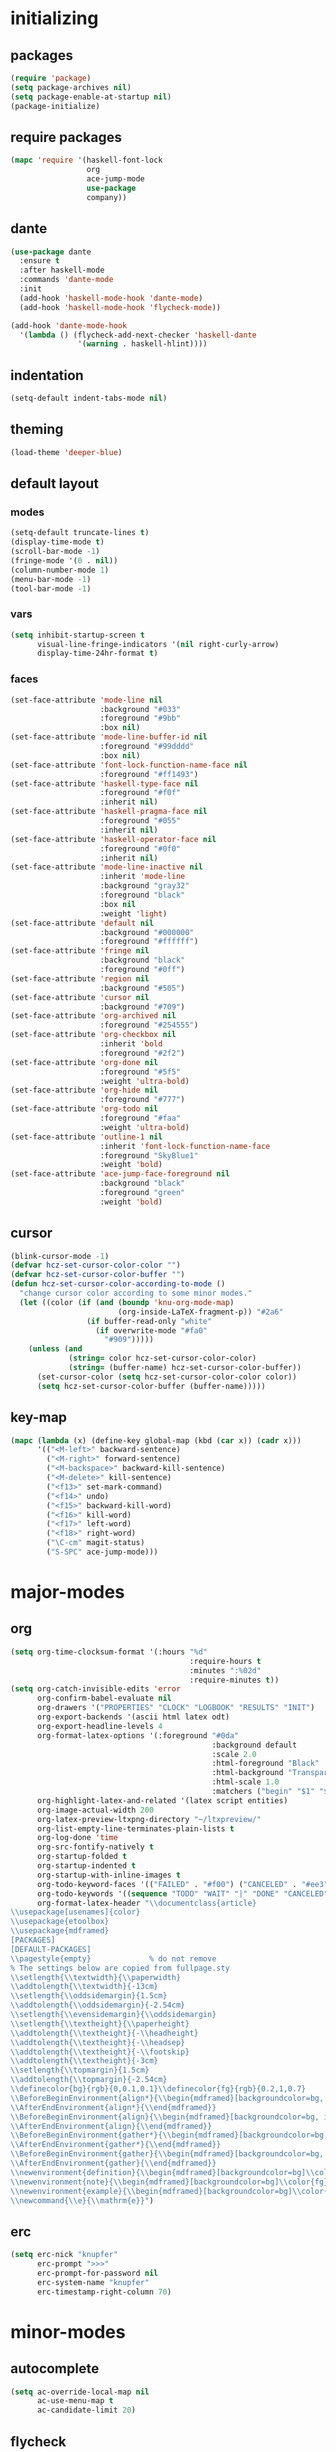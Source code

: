 * initializing
** packages
#+BEGIN_SRC emacs-lisp :tangle yes
  (require 'package)
  (setq package-archives nil)
  (setq package-enable-at-startup nil)
  (package-initialize)
#+END_SRC
** require packages
#+BEGIN_SRC emacs-lisp :tangle yes
  (mapc 'require '(haskell-font-lock
                   org
                   ace-jump-mode
                   use-package
                   company))
#+END_SRC
** dante
#+BEGIN_SRC emacs-lisp :tangle yes
(use-package dante
  :ensure t
  :after haskell-mode
  :commands 'dante-mode
  :init
  (add-hook 'haskell-mode-hook 'dante-mode)
  (add-hook 'haskell-mode-hook 'flycheck-mode))

(add-hook 'dante-mode-hook
  '(lambda () (flycheck-add-next-checker 'haskell-dante
               '(warning . haskell-hlint))))
#+END_SRC
** indentation
#+BEGIN_SRC emacs-lisp :tangle yes
(setq-default indent-tabs-mode nil)
#+END_SRC
** theming
#+BEGIN_SRC emacs-lisp :tangle yes
(load-theme 'deeper-blue)
#+END_SRC
** default layout
*** modes
#+BEGIN_SRC emacs-lisp :tangle yes
  (setq-default truncate-lines t)
  (display-time-mode t)
  (scroll-bar-mode -1)
  (fringe-mode '(0 . nil))
  (column-number-mode 1)
  (menu-bar-mode -1)
  (tool-bar-mode -1)
#+END_SRC
*** vars
#+BEGIN_SRC emacs-lisp :tangle yes
  (setq inhibit-startup-screen t
        visual-line-fringe-indicators '(nil right-curly-arrow)
        display-time-24hr-format t)
#+END_SRC
*** faces
#+BEGIN_SRC emacs-lisp :tangle yes
  (set-face-attribute 'mode-line nil
                      :background "#033"
                      :foreground "#9bb"
                      :box nil)
  (set-face-attribute 'mode-line-buffer-id nil
                      :foreground "#99dddd"
                      :box nil)
  (set-face-attribute 'font-lock-function-name-face nil
                      :foreground "#ff1493")
  (set-face-attribute 'haskell-type-face nil
                      :foreground "#f0f"
                      :inherit nil)
  (set-face-attribute 'haskell-pragma-face nil
                      :foreground "#055"
                      :inherit nil)
  (set-face-attribute 'haskell-operator-face nil
                      :foreground "#0f0"
                      :inherit nil)
  (set-face-attribute 'mode-line-inactive nil
                      :inherit 'mode-line
                      :background "gray32"
                      :foreground "black"
                      :box nil
                      :weight 'light)
  (set-face-attribute 'default nil
                      :background "#000000"
                      :foreground "#ffffff")
  (set-face-attribute 'fringe nil
                      :background "black"
                      :foreground "#0ff")
  (set-face-attribute 'region nil
                      :background "#505")
  (set-face-attribute 'cursor nil
                      :background "#709")
  (set-face-attribute 'org-archived nil
                      :foreground "#254555")
  (set-face-attribute 'org-checkbox nil
                      :inherit 'bold
                      :foreground "#2f2")
  (set-face-attribute 'org-done nil
                      :foreground "#5f5"
                      :weight 'ultra-bold)
  (set-face-attribute 'org-hide nil
                      :foreground "#777")
  (set-face-attribute 'org-todo nil
                      :foreground "#faa"
                      :weight 'ultra-bold)
  (set-face-attribute 'outline-1 nil
                      :inherit 'font-lock-function-name-face
                      :foreground "SkyBlue1"
                      :weight 'bold)
  (set-face-attribute 'ace-jump-face-foreground nil
                      :background "black"
                      :foreground "green"
                      :weight 'bold)
#+END_SRC
** cursor
#+BEGIN_SRC emacs-lisp :tangle yes
  (blink-cursor-mode -1)
  (defvar hcz-set-cursor-color-color "")
  (defvar hcz-set-cursor-color-buffer "")
  (defun hcz-set-cursor-color-according-to-mode ()
    "change cursor color according to some minor modes."
    (let ((color (if (and (boundp 'knu-org-mode-map)
                          (org-inside-LaTeX-fragment-p)) "#2a6"
                   (if buffer-read-only "white"
                     (if overwrite-mode "#fa0"
                       "#909")))))
      (unless (and
               (string= color hcz-set-cursor-color-color)
               (string= (buffer-name) hcz-set-cursor-color-buffer))
        (set-cursor-color (setq hcz-set-cursor-color-color color))
        (setq hcz-set-cursor-color-buffer (buffer-name)))))
#+END_SRC
** key-map
#+BEGIN_SRC emacs-lisp :tangle yes
  (mapc (lambda (x) (define-key global-map (kbd (car x)) (cadr x)))
        '(("<M-left>" backward-sentence)
          ("<M-right>" forward-sentence)
          ("<M-backspace>" backward-kill-sentence)
          ("<M-delete>" kill-sentence)
          ("<f13>" set-mark-command)
          ("<f14>" undo)
          ("<f15>" backward-kill-word)
          ("<f16>" kill-word)
          ("<f17>" left-word)
          ("<f18>" right-word)
          ("\C-cm" magit-status)
          ("S-SPC" ace-jump-mode)))
#+END_SRC
* major-modes
** org
#+BEGIN_SRC emacs-lisp :tangle yes
  (setq org-time-clocksum-format '(:hours "%d"
                                          :require-hours t
                                          :minutes ":%02d"
                                          :require-minutes t))
  (setq org-catch-invisible-edits 'error
        org-confirm-babel-evaluate nil
        org-drawers '("PROPERTIES" "CLOCK" "LOGBOOK" "RESULTS" "INIT")
        org-export-backends '(ascii html latex odt)
        org-export-headline-levels 4
        org-format-latex-options '(:foreground "#0da"
                                               :background default
                                               :scale 2.0
                                               :html-foreground "Black"
                                               :html-background "Transparent"
                                               :html-scale 1.0
                                               :matchers ("begin" "$1" "$" "$$" "\\(" "\\["))
        org-highlight-latex-and-related '(latex script entities)
        org-image-actual-width 200
        org-latex-preview-ltxpng-directory "~/ltxpreview/"
        org-list-empty-line-terminates-plain-lists t
        org-log-done 'time
        org-src-fontify-natively t
        org-startup-folded t
        org-startup-indented t
        org-startup-with-inline-images t
        org-todo-keyword-faces '(("FAILED" . "#f00") ("CANCELED" . "#ee3") ("WAIT" . "#f0f"))
        org-todo-keywords '((sequence "TODO" "WAIT" "|" "DONE" "CANCELED" "FAILED"))
        org-format-latex-header "\\documentclass{article}
  \\usepackage[usenames]{color}
  \\usepackage{etoolbox}
  \\usepackage{mdframed}
  [PACKAGES]
  [DEFAULT-PACKAGES]
  \\pagestyle{empty}             % do not remove
  % The settings below are copied from fullpage.sty
  \\setlength{\\textwidth}{\\paperwidth}
  \\addtolength{\\textwidth}{-13cm}
  \\setlength{\\oddsidemargin}{1.5cm}
  \\addtolength{\\oddsidemargin}{-2.54cm}
  \\setlength{\\evensidemargin}{\\oddsidemargin}
  \\setlength{\\textheight}{\\paperheight}
  \\addtolength{\\textheight}{-\\headheight}
  \\addtolength{\\textheight}{-\\headsep}
  \\addtolength{\\textheight}{-\\footskip}
  \\addtolength{\\textheight}{-3cm}
  \\setlength{\\topmargin}{1.5cm}
  \\addtolength{\\topmargin}{-2.54cm}
  \\definecolor{bg}{rgb}{0,0.1,0.1}\\definecolor{fg}{rgb}{0.2,1,0.7}
  \\BeforeBeginEnvironment{align*}{\\begin{mdframed}[backgroundcolor=bg, innertopmargin=-0.2cm]\\color{fg}}
  \\AfterEndEnvironment{align*}{\\end{mdframed}}
  \\BeforeBeginEnvironment{align}{\\begin{mdframed}[backgroundcolor=bg, innertopmargin=-0.2cm]\\color{fg}}
  \\AfterEndEnvironment{align}{\\end{mdframed}}
  \\BeforeBeginEnvironment{gather*}{\\begin{mdframed}[backgroundcolor=bg, innertopmargin=-0.2cm]\\color{fg}}
  \\AfterEndEnvironment{gather*}{\\end{mdframed}}
  \\BeforeBeginEnvironment{gather}{\\begin{mdframed}[backgroundcolor=bg, innertopmargin=-0.2cm]\\color{fg}}
  \\AfterEndEnvironment{gather}{\\end{mdframed}}
  \\newenvironment{definition}{\\begin{mdframed}[backgroundcolor=bg]\\color{fg} \\textbf{\\textsc{Definition:}} }{\\end{mdframed}}
  \\newenvironment{note}{\\begin{mdframed}[backgroundcolor=bg]\\color{fg} \\textbf{\\textsc{Bemerkung:}} }{\\end{mdframed}}
  \\newenvironment{example}{\\begin{mdframed}[backgroundcolor=bg]\\color{fg} \\textbf{\\textsc{Beispiel:}} }{\\end{mdframed}}
  \\newcommand{\\e}{\\mathrm{e}}")
#+END_SRC
** erc
#+BEGIN_SRC emacs-lisp :tangle yes
(setq erc-nick "knupfer"
      erc-prompt ">>>"
      erc-prompt-for-password nil
      erc-system-name "knupfer"
      erc-timestamp-right-column 70)
#+END_SRC
* minor-modes
** autocomplete
#+BEGIN_SRC emacs-lisp :tangle yes
(setq ac-override-local-map nil
      ac-use-menu-map t
      ac-candidate-limit 20)
#+END_SRC
** flycheck
#+BEGIN_SRC emacs-lisp :tangle yes
  (global-flycheck-mode 1)
  (set-face-attribute 'flycheck-error nil
                      :foreground "#D00"
                      :background "#222"
                      :underline nil
                      :weight 'ultrabold)
  (set-face-attribute 'flycheck-warning nil
                      :foreground "#CC0"
                      :background "#222"
                      :underline nil
                      :weight 'ultrabold)
  (set-face-attribute 'flycheck-info nil
                      :foreground "#66F"
                      :background "#008"
                      :underline nil
                      :weight 'ultrabold)
#+END_SRC
** whitespace
#+BEGIN_SRC emacs-lisp :tangle yes
(setq whitespace-style '(face trailing tabs)
      whitespace-tab-regexp "\\(IO \\)")
(eval-after-load 'whitespace
  '(set-face-attribute 'whitespace-tab nil
                       :background "nil"
                       :foreground "#f00"
                       :weight 'ultra-bold))
#+END_SRC
* misc
** inits
#+BEGIN_SRC emacs-lisp :tangle yes
(global-whitespace-mode)
#+END_SRC
** hooks
#+BEGIN_SRC emacs-lisp :tangle yes
    (add-hook 'haskell-mode-hook (lambda ()
              (face-remap-add-relative 'default '(:family "Hasklig"))
              (company-mode)))
    (add-to-list 'company-backends 'company-nixos-options)
    (add-hook 'ibuffer-mode-hook 'ibuffer-auto-mode)
    (add-hook 'org-mode-hook (lambda ()
                                 (auto-fill-mode)
                                 (whitespace-mode)))
    (add-hook 'post-command-hook 'hcz-set-cursor-color-according-to-mode)
    (add-hook 'nix-mode-hook 'company-mode)
#+END_SRC
** tramp
#+BEGIN_SRC emacs-lisp :tangle yes
  (setq tramp-default-method "ssh"
        tramp-default-method-alist
        '(("80\\.240\\.140\\.83#50683" "quxbar" "scpc") (nil "%" "smb")
          ("\\`\\(127\\.0\\.0\\.1\\|::1\\|localhost6?\\)\\'"
           "\\`root\\'" "su")
          (nil "\\`\\(anonymous\\|ftp\\)\\'" "ftp") ("\\`ftp\\." nil "ftp"))
        tramp-default-proxies-alist
        '(("80.240.140.83#50683" "root" "/ssh:quxbar@80.240.140.83#50683:")))
#+END_SRC
** misc
#+BEGIN_SRC emacs-lisp :tangle yes
  (defalias 'yes-or-no-p 'y-or-n-p)
  (setq kill-do-not-save-duplicates t)
#+END_SRC
* Customize
#+BEGIN_SRC emacs-lisp :tangle yes
  (setq custom-file "/dev/null")
#+END_SRC

# Local Variables:
# org-src-preserve-indentation: t
# End:
